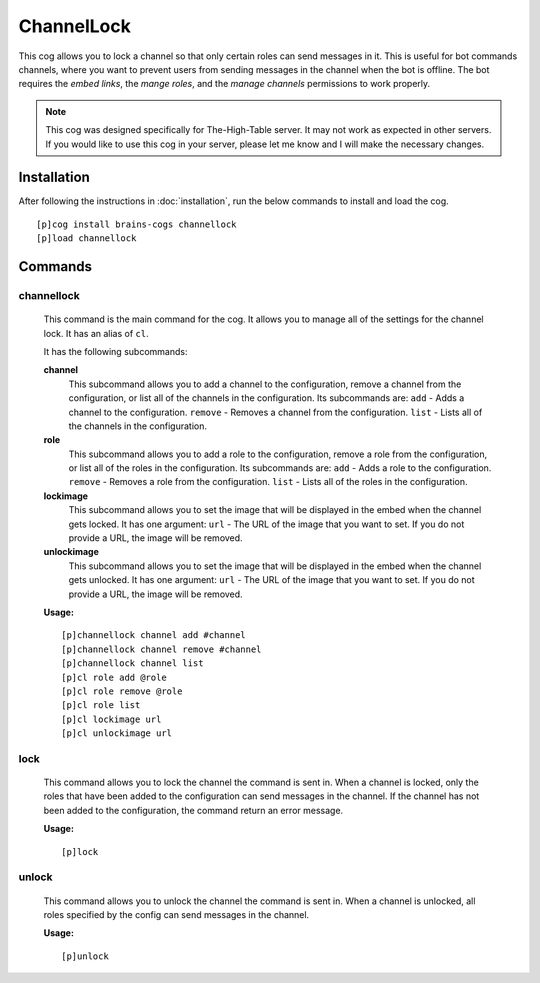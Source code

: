 ================
ChannelLock
================

This cog allows you to lock a channel so that only certain roles can send messages in it. This is useful for bot commands channels, where you want to prevent users from sending messages in the channel when the bot is offline. The bot requires the `embed links`, the `mange roles`, and the `manage channels` permissions to work properly.

.. note::

       This cog was designed specifically for The-High-Table server. It may not work as expected in other servers. If you would like to use this cog in your server, please let me know and I will make the necessary changes.

----------------
Installation
----------------
After following the instructions in :doc:`installation`, run the below commands to install and load the cog. ::

    [p]cog install brains-cogs channellock
    [p]load channellock

--------
Commands
--------
^^^^^^^
channellock
^^^^^^^

    This command is the main command for the cog. It allows you to manage all of the settings for the channel lock. It has an alias of ``cl``.

    It has the following subcommands:

    **channel**
        This subcommand allows you to add a channel to the configuration, remove a channel from the configuration, or list all of the channels in the configuration.
        Its subcommands are:
        ``add`` - Adds a channel to the configuration.
        ``remove`` - Removes a channel from the configuration.
        ``list`` - Lists all of the channels in the configuration.

    **role**
        This subcommand allows you to add a role to the configuration, remove a role from the configuration, or list all of the roles in the configuration.
        Its subcommands are:
        ``add`` - Adds a role to the configuration.
        ``remove`` - Removes a role from the configuration.
        ``list`` - Lists all of the roles in the configuration.

    **lockimage**
        This subcommand allows you to set the image that will be displayed in the embed when the channel gets locked.
        It has one argument:
        ``url`` - The URL of the image that you want to set.
        If you do not provide a URL, the image will be removed.

    **unlockimage**
        This subcommand allows you to set the image that will be displayed in the embed when the channel gets unlocked.
        It has one argument:
        ``url`` - The URL of the image that you want to set.
        If you do not provide a URL, the image will be removed.


    **Usage:** ::

            [p]channellock channel add #channel
            [p]channellock channel remove #channel
            [p]channellock channel list
            [p]cl role add @role
            [p]cl role remove @role
            [p]cl role list
            [p]cl lockimage url
            [p]cl unlockimage url


^^^^^^^^^
lock
^^^^^^^^^

    This command allows you to lock the channel the command is sent in. When a channel is locked, only the roles that have been added to the configuration can send messages in the channel. If the channel has not been added to the configuration, the command return an error message.

    **Usage:** ::

            [p]lock


^^^^^^^^^^
unlock
^^^^^^^^^^

    This command allows you to unlock the channel the command is sent in. When a channel is unlocked, all roles specified by the config can send messages in the channel.

    **Usage:** ::

            [p]unlock

